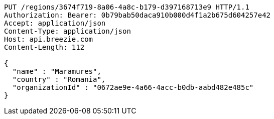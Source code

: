 [source,http,options="nowrap"]
----
PUT /regions/3674f719-8a06-4a8c-b179-d397168713e9 HTTP/1.1
Authorization: Bearer: 0b79bab50daca910b000d4f1a2b675d604257e42
Accept: application/json
Content-Type: application/json
Host: api.breezie.com
Content-Length: 112

{
  "name" : "Maramures",
  "country" : "Romania",
  "organizationId" : "0672ae9e-4a66-4acc-b0db-aabd482e485c"
}
----